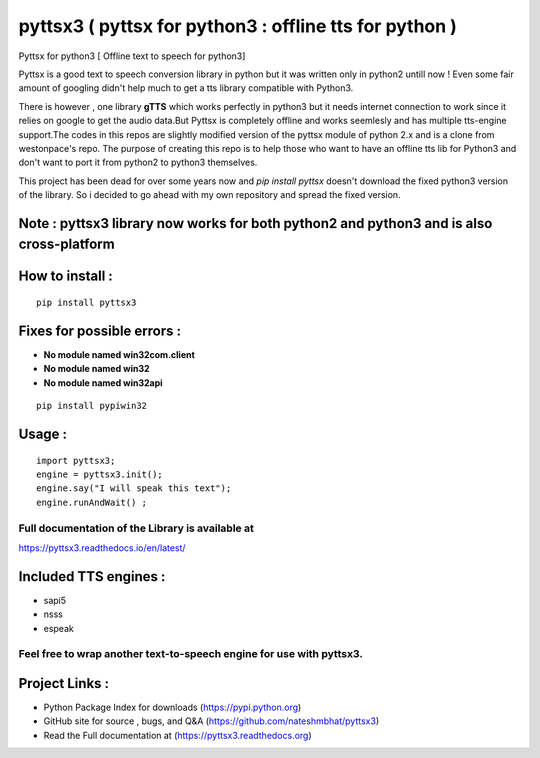 *******************************************************
pyttsx3 ( pyttsx for python3 : offline tts for python )
*******************************************************

Pyttsx for python3 [ Offline text to speech for python3]

Pyttsx is a good text to speech conversion library in python but it was written only in python2 untill now !
Even some fair amount of googling didn't help much to get a tts library compatible with Python3. 

There is however , one library **gTTS** which works perfectly in python3 but it needs internet connection to work since it relies on google to get the audio data.But Pyttsx is completely offline and works seemlesly and has multiple tts-engine support.The codes in this repos are slightly modified version of the pyttsx module of python 2.x and is a clone from westonpace's repo. The purpose of creating this repo is to help those who want to have an offline tts lib for Python3 and don't want to port  it from python2 to python3 themselves. 

This project has been dead for over some years now and `pip install pyttsx` doesn't download the fixed python3 version of the library. So i decided to go ahead with my own repository and spread the fixed version.




Note : pyttsx3 library now works for both python2 and python3 and is also cross-platform
****************************************************************************************

How to install :
****************
::

	pip install pyttsx3


Fixes for possible errors :
***************************

* **No module named win32com.client**
* **No module named win32**
* **No module named win32api**

::

	pip install pypiwin32



Usage :
*******

::

	import pyttsx3;
	engine = pyttsx3.init();
	engine.say("I will speak this text");
	engine.runAndWait() ; 


**Full documentation of the Library is available at**
#####################################################

https://pyttsx3.readthedocs.io/en/latest/

Included TTS engines :
**********************
* sapi5
* nsss
* espeak

**Feel free to wrap another text-to-speech engine for use with pyttsx3.**
#########################################################################

Project Links :
***************

* Python Package Index for downloads (https://pypi.python.org)
* GitHub site for source , bugs, and Q&A (https://github.com/nateshmbhat/pyttsx3)
* Read the Full documentation at (https://pyttsx3.readthedocs.org)
